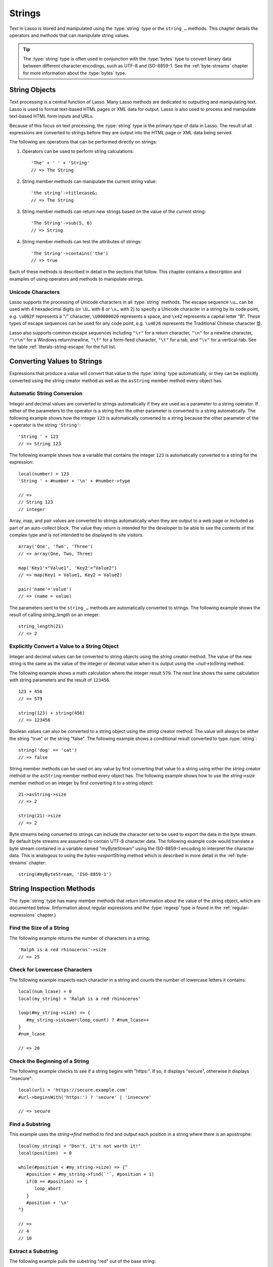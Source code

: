 .. http://www.lassosoft.com/Language-Guide-String-Operations
.. _strings:

*******
Strings
*******

Text in Lasso is stored and manipulated using the :type:`string` type or the
``string_…`` methods. This chapter details the operators and methods that can
manipulate string values.

.. tip::
   The :type:`string` type is often used in conjunction with the :type:`bytes`
   type to convert binary data between different character encodings, such as
   UTF-8 and ISO-8859-1. See the :ref:`byte-streams` chapter for more
   information about the :type:`bytes` type.


String Objects
==============

Text processing is a central function of Lasso. Many Lasso methods are dedicated
to outputting and manipulating text. Lasso is used to format text-based HTML
pages or XML data for output. Lasso is also used to process and manipulate
text-based HTML form inputs and URLs.

Because of this focus on text processing, the :type:`string` type is the primary
type of data in Lasso. The result of all expressions are converted to strings
before they are output into the HTML page or XML data being served.

The following are operations that can be performed directly on strings:

#. Operators can be used to perform string calculations::

      'The' + ' ' + 'String'
      // => The String

#. String member methods can manipulate the current string value::

      'the string'->titlecase&;
      // => The String

#. String member methods can return new strings based on the value of the
   current string::

      'The String'->sub(5, 6)
      // => String

#. String member methods can test the attributes of strings::

      'The String'->contains('the')
      // => true

Each of these methods is described in detail in the sections that follow. This
chapter contains a description and examples of using operators and methods to
manipulate strings.


Unicode Characters
------------------

Lasso supports the processing of Unicode characters in all :type:`string`
methods. The escape sequence ``\u…`` can be used with 4 hexadecimal digits (or
``\U…`` with 8 or ``\x…`` with 2) to specify a Unicode character in a string by
its code point, e.g. ``\u002F`` represents a "/" character, ``\U00000020``
represents a space, and ``\x42`` represents a capital letter "B". These types of
escape sequences can be used for any code point, e.g. ``\u4E26`` represents
the Traditional Chinese character |4E26|.

.. |4E26| unicode:: U+4E26

Lasso also supports common escape sequences including ``"\r"`` for a return
character, ``"\n"`` for a newline character, ``"\r\n"`` for a Windows
return/newline, ``"\f"`` for a form-feed character, ``"\t"`` for a tab, and
``"\v"`` for a vertical-tab. See the table :ref:`literals-string-escape` for the
full list.


Converting Values to Strings
============================

Expressions that produce a value will convert that value to the :type:`string`
type automatically, or they can be explicitly converted using the `string`
creator method as well as the ``asString`` member method every object has.

.. method:: string(obj::any)
.. method:: string(obj::bytes, enc::string= ?)

   Converts a value to type :type:`string`. Requires one value which is the data
   to be converted. An optional second parameter can be used when converting
   byte streams in order to specify which character set should be used to
   translate the byte stream to a string, defaulting to "UTF-8".


Automatic String Conversion
---------------------------

Integer and decimal values are converted to strings automatically if they are
used as a parameter to a string operator. If either of the parameters to the
operator is a string then the other parameter is converted to a string
automatically. The following example shows how the integer ``123`` is
automatically converted to a string because the other parameter of the ``+``
operator is the string ``'String'``::

   'String ' + 123
   // => String 123

The following example shows how a variable that contains the integer ``123`` is
automatically converted to a string for the expression::

   local(number) = 123
   'String ' + #number + '\n' + #number->type

   // =>
   // String 123
   // integer

Array, map, and pair values are converted to strings automatically when they are
output to a web page or included as part of an auto-collect block. The value
they return is intended for the developer to be able to see the contents of the
complex type and is not intended to be displayed to site visitors. ::

   array('One', 'Two', 'Three')
   // => array(One, Two, Three)

   map('Key1'="Value1", 'Key2'="Value2")
   // => map(Key1 = Value1, Key2 = Value2)

   pair('name'='value')
   // => (name = value)

The parameters sent to the ``string_…`` methods are automatically converted to
strings. The following example shows the result of calling `string_length` on an
integer::

   string_length(21)
   // => 2


Explicitly Convert a Value to a String Object
---------------------------------------------

Integer and decimal values can be converted to string objects using the `string`
creator method. The value of the new string is the same as the value of the
integer or decimal value when it is output using the `~null->toString` method.

The following example shows a math calculation where the integer result ``579``.
The next line shows the same calculation with string parameters and the result
of ``123456``. ::

   123 + 456
   // => 579

   string(123) + string(456)
   // => 123456

Boolean values can also be converted to a string object using the `string`
creator method. The value will always be either the string "true" or the string
"false". The following example shows a conditional result converted to type
:type:`string`::

   string('dog' == 'cat')
   // => false

String member methods can be used on any value by first converting that value to
a string using either the `string` creator method or the ``asString`` member
method every object has. The following example shows how to use the
`string->size` member method on an integer by first converting it to a string
object::

   21->asString->size
   // => 2

   string(21)->size
   // => 2

Byte streams being converted to strings can include the character set to be used
to export the data in the byte stream. By default byte streams are assumed to
contain UTF-8 character data. The following example code would translate a byte
stream contained in a variable named "myByteStream" using the ISO-8859-1
encoding to interpret the character data. This is analogous to using the
`bytes->exportString` method which is described in more detail in the
:ref:`byte-streams` chapter::

   string(#myByteStream, 'ISO-8859-1')


String Inspection Methods
=========================

The :type:`string` type has many member methods that return information about
the value of the string object, which are documented below. (Information about
regular expressions and the :type:`regexp` type is found in the
:ref:`regular-expressions` chapter.)

.. type:: string

.. member:: string->size()

   Returns the number of characters in the string.

.. member:: string->length()

   .. deprecated:: 9.0
      Use `string->size` instead.

.. member: string->sub(pos::integer)
.. member:: string->sub(position::integer, size::integer= ?)
.. member: string->substring(start::integer)
.. member:: string->substring(start::integer, size::integer= ?)

   Returns a portion of the string. The starting point is specified by the first
   parameter and the number of characters to return is specified by the second.
   If the second parameter is not specified, all characters from the specified
   starting position to the end of the string are returned.

.. member:: string->charName(position::integer)
.. member:: string->charType(position::integer)

   Returns the Unicode name or type for a character in the string. Requires a
   parameter specifying the position of the character to inspect.

.. member: string->integer()
.. member:: string->integer(position::integer= ?)

   Returns the Unicode integer value for a character in the string. Requires a
   parameter specifying the position of the character to inspect, defaulting to
   the first character.

.. member:: string->digit(position::integer, base::integer)

   Returns the integer value of a character in the string. Requires a parameter
   specifying the position of the character to inspect and a parameter
   specifying the base or radix. If the specified character is a digit for the
   specified radix, it will return the integer value for that digit, otherwise
   it returns "-1". (Remember that when integers are converted to strings, they
   default to displaying in base 10.) The radix or base can be any value from
   "2" to "36".

.. member:: string->charDigitValue(position::integer)::integer

   Returns the integer value of a character in the string. Requires a parameter
   specifying the position of the character to inspect. If the specified
   character is not a digit, it will return "-1".

.. member:: string->getNumericValue(position::integer)::decimal

   Returns the decimal value of a character in the string. Requires a parameter
   specifying the position of the character to inspect. If the specified
   character is not a digit, it will return the decimal "-123456789.0".

.. member: string->isAlnum()
.. member:: string->isAlnum(position::integer= ?)

   Returns "true" if the character at the specified position is alphanumeric,
   defaulting to the first character. Otherwise it will return "false".

.. member: string->isAlpha()
.. member:: string->isAlpha(position::integer= ?)

   Returns "true" if the character at the specified position is alphabetic,
   defaulting to the first character. Otherwise it will return "false".

.. member: string->isUAlphabetic()
.. member:: string->isUAlphabetic(position::integer= ?)

   Returns "true" if the character at the specified position has the Unicode
   alphabetic property, defaulting to the first character. Otherwise it will
   return "false".

.. member: string->isBase()
.. member:: string->isBase(position::integer= ?)

   Returns "true" if the character at the specified position is a base Unicode
   character, defaulting to the first character. Otherwise it will return
   "false".

.. member: string->isBlank()
.. member:: string->isBlank(position::integer= ?)

   Returns "true" if the character at the specified position is a space or tab,
   defaulting to the first character. Otherwise it will return "false".

.. member: string->isCntrl()
.. member:: string->isCntrl(position::integer= ?)

   Returns "true" if the character at the specified position is a control
   character, defaulting to the first character. Otherwise it will return
   "false".

.. member: string->isDigit()
.. member:: string->isDigit(position::integer= ?)

   Returns "true" if the character at the specified position is a base 10 digit,
   defaulting to the first character. Otherwise it will return "false".

.. member: string->isXDigit()
.. member:: string->isXDigit(position::integer= ?)

   Returns "true" if the character at the specified position is a hexadecimal
   digit, defaulting to the first character. Otherwise it will return "false".

.. member: string->isGraph()
.. member:: string->isGraph(position::integer= ?)

   Returns "true" if the character at the specified position is printable and
   not whitespace, defaulting to the first character. Otherwise it will return
   "false".

.. member: string->isLower()
.. member:: string->isLower(position::integer= ?)

   Returns "true" if the character at the specified position is lowercase,
   defaulting to the first character. Otherwise it will return "false".

.. member: string->isULowercase()
.. member:: string->isULowercase(position::integer= ?)

   Returns "true" if the character at the specified position has the Unicode
   lowercase property, defaulting to the first character. Otherwise it will
   return "false".

.. member: string->isPrint()
.. member:: string->isPrint(position::integer= ?)

   Returns "true" if the character at the specified position is printable,
   defaulting to the first character. Otherwise it will return "false".

.. member: string->isPunct()
.. member:: string->isPunct(position::integer= ?)

   Returns "true" if the character at the specified position is punctuation,
   defaulting to the first character. Otherwise it will return "false".

.. member: string->isSpace()
.. member:: string->isSpace(position::integer= ?)

   Returns "true" if the character at the specified position is whitespace,
   defaulting to the first character. Otherwise it will return "false".

.. member: string->isTitle()
.. member:: string->isTitle(position::integer= ?)

   Returns "true" if the character at the specified position is in the Unicode
   category "Letter, Titlecase", defaulting to the first character. Otherwise it
   will return "false".

.. member: string->isUpper()
.. member:: string->isUpper(position::integer= ?)

   Returns "true" if the character at the specified position is uppercase,
   defaulting to the first character. Otherwise it will return "false".

.. member: string->isUUppercase()
.. member:: string->isUUppercase(position::integer= ?)

   Returns "true" if the character at the specified position has the Unicode
   uppercase property, defaulting to the first character. Otherwise it will
   return "false".

.. member: string->isWhitespace()
.. member:: string->isWhitespace(position::integer= ?)

   Returns "true" if the character at the specified position is whitespace,
   defaulting to the first character. Otherwise it will return "false".

.. member: string->isUWhitespace()
.. member:: string->isUWhitespace(position::integer= ?)

   Returns "true" if the character at the specified position has the Unicode
   whitespace property, defaulting to the first character. Otherwise it will
   return "false".

.. member:: string->find(find::string, offset::integer, -case::boolean= ?)
.. member:: string->find(find::string, offset::integer, length::integer)
.. member:: string->find(find::string, offset::integer, length::integer, \
      patOffset::integer, patLength::integer, case::boolean)
.. member:: string->find(find::string, \
      -offset::integer= ?, \
      -length::integer= ?, \
      -patOffset::integer= ?, \
      -patLength::integer= ?, \
      -case::boolean= ?)

   Searches the base string for the specified string pattern, returning the
   position where the pattern first begins in the base string or "0" if the
   pattern cannot be found. The comparison is not case-sensitive unless the
   ``-case`` parameter is passed.

   The ``-offset`` and ``-length`` parameters can specify a portion of the base
   string within which to look for the match, with the former specifying the
   position to begin the search and the latter specifying the number of
   characters to search. (If ``-length`` is not specified, the method will
   search to the end of the base string.) The ``-patOffset`` and ``-patLength``
   parameters can specify that only a portion of the pattern should be used for
   matching; they behave similarly for the string pattern as the ``-offset`` and
   ``-length`` parameters do for the base string.

.. member:: string->findLast(find::string, \
      offset::integer= ?, \
      -length::integer= ?, \
      -patOffset::integer= ?, \
      -patLength::integer= ?, \
      -case::boolean= ?)

   Similar to `string->find` except that it returns the starting position of the
   *last* match found in the base string.

.. member:: string->contains(find::string, -case::boolean= ?)
.. member:: string->contains(find::regexp, -ignoreCase::boolean= ?)

   Returns "true" if the specified string pattern or regular expression matches
   within the base string. Otherwise it will return "false".

   By default, string matching is not case-sensitive unless an optional
   ``-case`` parameter is passed to the method, but regular expression matching
   is case-sensitive unless an optional ``-ignoreCase`` parameter is passed to
   the method.

.. member:: string->get(position::integer)

   Returns the character at the specified position in the base string.

.. member:: string->equals(find::string, case::boolean)
.. member:: string->equals(find::string, -case::boolean= ?)

   Similar to the ``==`` equality operator. Returns "true" if the specified
   string pattern is equivalent to the base string. The comparison is not
   case-sensitive unless the ``-case`` parameter is passed.

.. member:: string->compare(find::string, -case::boolean= ?)
.. member:: string->compare(find::string, offset::integer, \
      length::integer= ?, \
      patOffset::integer= ?, \
      patLength::integer= ?, \
      -case::boolean= ?)

   Compares the specified string pattern to the base string and returns "0" if
   they are equal, "1" if the characters in the base string are bitwise greater
   than the parameter, and "-1" if the characters in the base string are bitwise
   less than the parameter. The comparison is not case-sensitive unless the
   ``-case`` parameter is passed.

   Optionally, the comparison can be made on smaller portions of the base string
   by passing the ``offset`` and ``length`` parameters, and smaller portions of
   the string pattern by passing the ``patOffset`` and ``patLength`` parameters.

.. member:: string->beginsWith(find::string, case::boolean)
.. member:: string->beginsWith(find::string, -case::boolean= ?)

   Returns "true" if the specified string pattern matches the beginning of the
   base string, otherwise it will return "false". The comparison is not
   case-sensitive unless the ``-case`` parameter is passed.

.. member:: string->endsWith(find::string, case::boolean)
.. member:: string->endsWith(find::string, -case::boolean= ?)

   Returns "true" if the specified string pattern matches the end of the base
   string, otherwise it will return "false". The comparison is not
   case-sensitive unless the ``-case`` parameter is passed.

.. member:: string->getPropertyValue(position::integer, property::integer)::integer

   Returns the Unicode property value for the character at the position
   specified in the first parameter and the Unicode property specified in the
   second parameter. Unicode properties are defined in the `Unicode Character
   Database`_ (UCD) and `Unicode Technical Reports`_ (UTR).

   Lasso defines many methods that return values for these Unicode property
   names, corresponding to this `list of properties`_ in the ICU sources. All of
   these methods have the ``UCHAR_`` prefix, e.g. `UCHAR_UPPERCASE`.

.. member:: string->hasBinaryProperty(position::integer, property::integer)::boolean

   Returns "true" if the character at the position specified in the first
   parameter has the Unicode property specified in the second parameter,
   otherwise it returns "false".


Find the Size of a String
-------------------------

The following example returns the number of characters in a string::

   'Ralph is a red rhinoceros'->size
   // => 25


Check for Lowercase Characters
------------------------------

The following example inspects each character in a string and counts the number
of lowercase letters it contains::

   local(num_lcase) = 0
   local(my_string) = 'Ralph is a red rhinoceros'

   loop(#my_string->size) => {
      #my_string->isLower(loop_count) ? #num_lcase++
   }
   #num_lcase

   // => 20


Check the Beginning of a String
-------------------------------

The following example checks to see if a string begins with "https:". If so, it
displays "secure", otherwise it displays "insecure"::

   local(url) = 'https://secure.example.com'
   #url->beginsWith('https:') ? 'secure' | 'insecure'

   // => secure


Find a Substring
----------------

This example uses the `string->find` method to find and output each position in
a string where there is an apostrophe::

   local(my_string) = "Don't, it's not worth it!"
   local(position)  = 0

   while(#position < #my_string->size) => {^
      #position = #my_string->find(`'`, #position + 1)
      if(0 == #position) => {
         loop_abort
      }
      #position + '\n'
   ^}

   // =>
   // 4
   // 10


Extract a Substring
-------------------

The following example pulls the substring "red" out of the base string::

   local(my_string) = 'Ralph is a red rhinoceros'
   #my_string->sub(12, 3)

   // => red


Extract a Specified Character Position
--------------------------------------

The following example uses `string->get` to return the last character in a
string::

   local(my_string) = 'Ralph is a red rhinoceros'
   #my_string->get(#my_string->size)

   // => s


String Manipulation Methods
===========================

The :type:`string` type includes many member methods that can modify or
manipulate a string object in-place, which are documented below. These methods
do not return a value, and instead modify the value of the string object.

.. member:: string->append(s::string)
.. member:: string->append(obj::any)

   Concatenates a single parameter to the end of the base string, after
   converting it to a string if necessary. It modifies the string object
   in-place, not returning any value.

.. member:: string->appendChar(i::integer)

   Concatenates a single character to the end of the base string, specified by
   its Unicode integer value in base 10. It modifies the string object in-place,
   not returning any value.

.. member: string->remove()
.. member: string->remove(position::integer= ?)
.. member: string->remove(position::integer, num::integer)
.. member:: string->remove(position::integer= ?, num::integer= ?)

   Removes one or more characters from the base string starting at the specified
   position, defaulting to the first character. A second parameter can specify
   the number of characters to remove, defaulting to removing all the characters
   from the starting position. It modifies the string object in-place, not
   returning any value.

.. member:: string->normalize()
.. member:: string->decompose()

   Transforms the string into either its normalized or decomposed form. It
   modifies the string object in-place, not returning any value. For more
   information on normalizing Unicode strings, see the `Unicode Normalization
   FAQ`_ and `Unicode Standard Annex #15`_.

.. member:: string->foldCase()

   Converts the characters in the string to allow for case-insensitive
   comparisons. It modifies the string object in-place, not returning any value.

.. member:: string->trim()

   Removes any whitespace from the beginning and end of the string. It modifies
   the string object in-place, not returning any value.

.. member:: string->reverse()

   Changes the string object to the value of the base string in reverse order.
   It modifies the string object in-place, not returning any value.

.. member:: string->toLower(position::integer)

   Changes the character at the specified position to lowercase if possible. It
   modifies the string object in-place, not returning any value.

.. member:: string->toUpper(position::integer)

   Changes the character at the specified position to uppercase if possible. It
   modifies the string object in-place, not returning any value.

.. member:: string->toTitle(position::integer)

   Changes the character at the specified position to title case if possible. It
   modifies the string object in-place, not returning any value.

.. member:: string->lowercase()

   Changes every possible character in the string to lowercase. It modifies the
   string object in-place, not returning any value.

.. member:: string->uppercase()

   Changes every possible character in the string to uppercase. It modifies the
   string object in-place, not returning any value.

.. member:: string->titlecase()
.. member:: string->titlecase(language::string, country::string)

   Changes every possible word in the string to title case. It can be called
   with a language code for the first parameter and a country code for the
   second to specify a locale to be used when performing this operation. It
   modifies the string object in-place, not returning any value.

.. member:: string->padLeading(tosize::integer, with::string= ?)

   If the base string is smaller in size than the first parameter specifying the
   target size of the string, it changes the base string by prepending a
   character to its beginning until it reaches the specified size. The character
   used for prepending defaults to a space, but can be set with an optional
   second parameter. It modifies the string object in-place, not returning any
   value.

.. member:: string->padTrailing(tosize::integer, with::string= ?)

   If the base string is smaller in size than the first parameter specifying the
   target size of the string, it changes the base string by appending a
   character to its end until it reaches the specified size. The character used
   for appending defaults to a space, but can be set with an optional second
   parameter. It modifies the string object in-place, not returning any value.

.. member:: string->removeLeading(find::string)
.. member:: string->removeLeading(find::regexp)

   Removes all substrings that match the string pattern or regular expression
   specified in the parameter from the beginning of the base string. It keeps
   removing until the beginning of the base string no longer matches the
   specified pattern. It modifies the string object in-place, not returning any
   value.

.. member:: string->removeTrailing(find::string)

   Removes all substrings that match the string pattern specified in the
   parameter from the end of the base string. It keeps removing until the end of
   the string no longer matches the specified pattern. It modifies the string
   object in-place, not returning any value.

.. member:: string->merge(where::integer, what::string, offset::integer= ?, length::integer= ?)

   Merges a specified string into the base string. It requires the first
   parameter to specify the position in the base string for the merge to take
   place and a second parameter specifying the string to merge into the base
   string. It modifies the string object in-place, not returning any value.

   Optionally, a third parameter can specify the starting position of the passed
   string to be used in the merge and a fourth can specify the number of
   characters after the offset to be merged from the passed string.

.. member:: string->replace(find::string, replace::string, -case::boolean= ?)
.. member:: string->replace(find::regexp, replace= ?, ignoreCase= ?)

   Replaces all substrings found in the base string that match the string
   pattern or regular expression specified in the first parameter with the
   replacement string specified in the second parameter. For regular expression
   matches, the replacement string can optionally be specified as a separate
   parameter, or it will use the replacement string of the :type:`regexp`
   object. It modifies the string object in-place, not returning any value.

   When using a string pattern for matching, the method defaults to
   case-insensitive matching unless otherwise specified by the third parameter.
   When using a regular expression, the default is the reverse: it uses
   case-sensitive matching unless otherwise specified by the third parameter.


Append Data to a String
-----------------------

This example uses the `string->append` method to add a trailing slash to a
directory path if one does not already exist::

   local(dir_path) = '/var/lasso/home'

   if(not #dir_path->endsWith('/')) => {
      #dir_path->append('/')
   }
   #dir_path

   // => /var/lasso/home/


Remove Whitespace Around a String
---------------------------------

This example uses the `string->trim` method to remove whitespace from the
beginning and end of a string::

   local(my_string) = '\n    Ralph the Ringed Rhino   \n\n'
   #my_string->trim
   #my_string

   // => Ralph the Ringed Rhino


Ensure All Characters are Lowercase
-----------------------------------

This example converts all the characters in a string to lowercase::

   local(my_string) = 'Ralph the Ringed Rhino races red radishes in THE RINK.'
   #my_string->lowercase
   #my_string

   // => ralph the ringed rhino races red radishes in the rink.


Remove a Pattern from the End of a String
-----------------------------------------

This example removes all the trailing commas from a string::

   local(my_string) = 'First, Second, Fifth,,,'
   #my_string->removeTrailing(',')
   #my_string

   // => First, Second, Fifth


String Encoding Methods
=======================

.. member:: string->hash()

   Returns a simple hash of the string object.

.. member:: string->unescape()

   Returns the value of the string object with any escape sequences (a sequence
   beginning with a backslash) replaced with their literal Unicode equivalents.
   This is the same escape process used by Lasso for non-ticked string literals.

.. member:: string->encodeHtml()
.. member:: string->encodeHtml(linebreaks::boolean, ignorechars::boolean)

   Returns the value of the string object with any reserved, illegal, or
   extended ASCII characters converted to their equivalent HTML entity.

   This replacement can be modified by passing two boolean parameters. If the
   first parameter is set to "true", line breaks are encoded. If the second
   parameter is set to "true", the following characters are not encoded: ``" & '
   < >`` (double quotation mark, ampersand, single quotation mark, less than or
   left angle bracket, and greater than or right angle bracket, respectively).

.. member:: string->decodeHtml()

   Returns the value of the string object with any HTML entities converted to
   their Unicode equivalent. This is the opposite of the `string->encodeHtml`
   method.

.. member:: string->encodeXml()

   Returns the value of the string object with any reserved or illegal XML
   characters encoded into their equivalent XML entity.

.. member:: string->decodeXml()

   Returns the value of the string object with any XML entities converted to
   their Unicode equivalent. This is the opposite of the `string->encodeXml`
   method.

.. member:: string->encodeHtmlToXml()

   Returns the value of the string object with any HTML character entity
   references converted to their equivalent numeric character reference.

.. member: string->asBytes()
.. member:: string->asBytes(encoding::string= ?)

   Returns the value of the string object as a bytes object. By default, UTF-8
   encoding is used for this conversion, but any encoding can be specified as a
   string parameter to this method.

.. member:: string->encodeSql()

   Returns the value of the string object with any illegal characters for MySQL
   data sources properly escaped.

.. member:: string->encodeSql92()

   Returns the value of the string object with any illegal characters for
   SQL-92--compliant data sources properly escaped. Not for use with MySQL.

.. member:: string->encodeUrl()::bytes

   Returns a byte stream of the string object with any illegal characters for
   URLs properly escaped. See `bytes->encodeUrl`.


Convert Escape Sequences
------------------------

The following example creates a string with escape sequences using a ticked
string literal so that Lasso won't automatically unescape them. It then outputs
the string before calling `string->unescape` and then shows the result of
calling `string->unescape`::

   local(my_string) = `Chinese Character: \u4E26`
   #my_string + '\n'
   #my_string->unescape

   // =>
   // Chinese Character: \u4E26
   // Chinese Character: 並


Encode HTML Entities
--------------------

The following example uses `string->encodeHtml` to return a string with the HTML
reserved characters encoded as entities::

   local(my_string) = '<>&'
   #my_string->encodeHtml

   // => &lt;&gt;&amp;


Encode for Use in MySQL
-----------------------

The following example returns a string whose quotes have been encoded for use in
a MySQL SQL statement::

   local(my_string) = "Don't forget to encode"
   #my_string->encodeSql

   // => Don\'t forget to encode


String Iteration Methods
========================

.. member:: string->forEachCharacter()

   Executes a given capture block once for every character in the base string.
   The character can be accessed in the capture block through the special local
   variable ``#1``.

.. member:: string->forEachWordBreak()

   Executes a given capture block once for every word in the base string. The
   word can be accessed in the capture block through the special local variable
   ``#1``.

.. member:: string->forEachLineBreak()

   Executes a given capture block once for every substring that would be
   generated by splitting the base string on a line break. Every line break
   character is recognized: ``"\r"``, ``"\n"``, and ``"\r\n"``. Each of the
   substrings can be accessed in the capture block through the special local
   variable ``#1``.

.. member:: string->forEachMatch(exp::string)
.. member:: string->forEachMatch(exp::regexp)

   Executes a given capture block once for every match in the base string.
   Matches can be specified as either :type:`string` or
   :type:`regexp` objects. The match can be accessed in the capture block
   through the special local variable ``#1``.

.. member:: string->eachCharacter()

   Returns an ``eacher`` that can be used in conjunction with query expressions
   to inspect and perform complex operations on every character in the base
   string.

.. member:: string->eachWordBreak()

   Returns an ``eacher`` that can be used in conjunction with query expressions
   to inspect and perform complex operations on every word in the base string.

.. member:: string->eachLineBreak()

   Returns an ``eacher`` that can be used in conjunction with query expressions
   to inspect and perform complex operations on every line in the base string.

.. member:: string->eachMatch(exp::string)
.. member:: string->eachMatch(exp::regexp)

   Returns an ``eacher`` that can be used in conjunction with query expressions
   to inspect and perform complex operations on every specified match in the
   base string. Matches can be specified as either :type:`string` or
   :type:`regexp` objects.


Iterate Over Lines
------------------

The following example takes a string with multiple lines and runs the lines of
the string together with slashes, storing the result in the variable
"quoted_poem". It removes the trailing slash at the end and then displays the
variable "quoted_poem" in quotes. ::

   local(poem) = '\
   An old silent pond...
   A frog jumps into the pond,
   Splash! Silence again.'

   local(quoted_poem) = ''
   #poem->forEachLineBreak => {
      #quoted_poem->append(#1 + '/')
   }
   #quoted_poem->removeTrailing('/')
   '"' + #quoted_poem + '"'

   // => "An old silent pond.../A frog jumps into the pond,/Splash! Silence again."


Iterate Over Words
------------------

The following example takes a string and inspects each word using a query
expression. If the word starts with the letter "r" then it will transform it to
uppercase. The query expression selects each word, allowing us to create a
staticarray of words. ::

   local(my_string) = 'Ralph is a red rhinoceros.'
   (
      with word in #my_string->eachWordBreak
      select (#word->beginsWith('r') ? #word->uppercase& | #word)
   )->asStaticArray

   // => staticarray(RALPH, is, a, RED, RHINOCEROS.)


Iterate Over a Specified Regular Expression Match
-------------------------------------------------

The following example uses `string->eachMatch` with a :type:`regexp` object to
find every vowel in a string, where the local variable "vowels" is used to count
the number of each vowel in the string. ::

   local(my_string) = 'ralph is a red rhinoceros.'
   local(vowels)    = map('a'=0, 'e'=0, 'i'=0, 'o'=0, 'u'=0)

   with letter in #my_string->eachMatch(regexp(`[aeiouAEIOU]`))
   do #vowels->find(#letter)++
   #vowels

   // => map(a = 2, e = 2, i = 2, o = 2, u = 0)


String Export Methods
=====================

.. member:: string->split(find::string)

   Returns an array with elements created by breaking up the base string on the
   specified string. If an empty string is specified, each element of the array
   will be a single character from the base string.

.. member:: string->values()

   Returns an array where each element is one character from the base string.

.. member:: string->keys()

   Returns a :type:`generateSeries` from 1 to the number of characters in the
   base string, or an empty :type:`generateSeries` if the base string is empty.


Split a String Into an Array
----------------------------

The following example creates an array by splitting a string on a comma::

   local(my_string) = '1,3,9,f,g'
   #my_string->split(',')

   // => array(1, 3, 9, f, g)

.. _Unicode Character Database: http://www.unicode.org/ucd/
.. _Unicode Technical Reports: http://www.unicode.org/reports/
.. _list of properties: http://icu-project.org/apiref/icu4c-latest/uchar_8h.html#enum-members
.. _Unicode Normalization FAQ: http://www.unicode.org/faq/normalization.html
.. _Unicode Standard Annex #15: http://www.unicode.org/reports/tr15/
